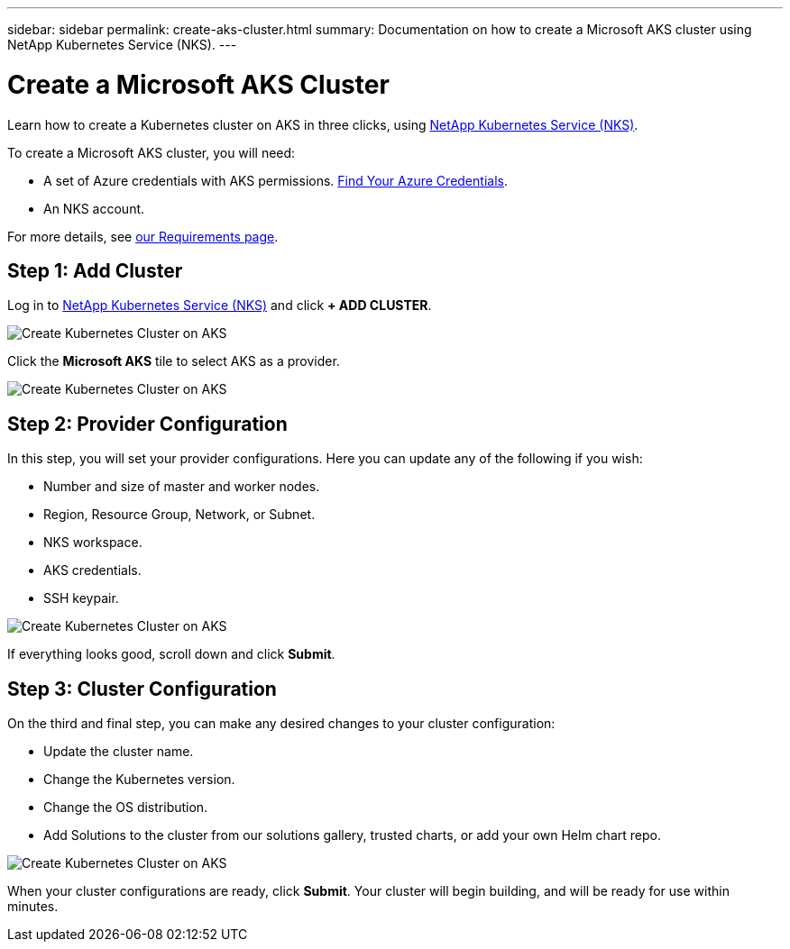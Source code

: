 ---
sidebar: sidebar
permalink: create-aks-cluster.html
summary: Documentation on how to create a Microsoft AKS cluster using NetApp Kubernetes Service (NKS).
---

= Create a Microsoft AKS Cluster

Learn how to create a Kubernetes cluster on AKS in three clicks, using https://nks.netapp.io[NetApp Kubernetes Service (NKS)].

To create a Microsoft AKS cluster, you will need:

* A set of Azure credentials with AKS permissions. https://docs.netapp.com/us-en/kubernetes-service/create-auth-credentials-on-azure.html[Find Your Azure Credentials].
* An NKS account.

For more details, see https://docs.netapp.com/us-en/kubernetes-service/nks-requirements.html[our Requirements page].

== Step 1: Add Cluster

Log in to https://nks.netapp.io[NetApp Kubernetes Service (NKS)] and click **+ ADD CLUSTER**.

image::assets/documentation/create-clusters/create-kubernetes-cluster-on-aks-01.png?raw=true[Create Kubernetes Cluster on AKS]

Click the **Microsoft AKS** tile to select AKS as a provider.

image::assets/documentation/create-clusters/create-kubernetes-cluster-on-aks-02.png?raw=true[Create Kubernetes Cluster on AKS]

== Step 2: Provider Configuration

In this step, you will set your provider configurations. Here you can update any of the following if you wish:

* Number and size of master and worker nodes.
* Region, Resource Group, Network, or Subnet.
* NKS workspace.
* AKS credentials.
* SSH keypair.

image::assets/documentation/create-clusters/create-kubernetes-cluster-on-aks-03.png?raw=true[Create Kubernetes Cluster on AKS]

If everything looks good, scroll down and click **Submit**.

== Step 3: Cluster Configuration

On the third and final step, you can make any desired changes to your cluster configuration:

* Update the cluster name.
* Change the Kubernetes version.
* Change the OS distribution.
* Add Solutions to the cluster from our solutions gallery, trusted charts, or add your own Helm chart repo.

image::assets/documentation/create-clusters/create-kubernetes-cluster-on-aks-04.png?raw=true[Create Kubernetes Cluster on AKS]

When your cluster configurations are ready, click **Submit**. Your cluster will begin building, and will be ready for use within minutes.
